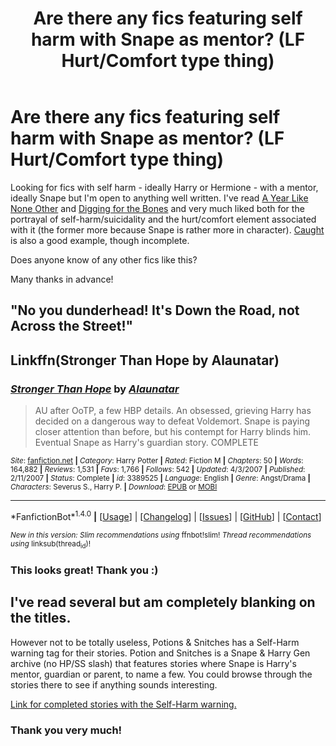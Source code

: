 #+TITLE: Are there any fics featuring self harm with Snape as mentor? (LF Hurt/Comfort type thing)

* Are there any fics featuring self harm with Snape as mentor? (LF Hurt/Comfort type thing)
:PROPERTIES:
:Author: purplejasmine
:Score: 6
:DateUnix: 1496792899.0
:DateShort: 2017-Jun-07
:FlairText: Request
:END:
Looking for fics with self harm - ideally Harry or Hermione - with a mentor, ideally Snape but I'm open to anything well written. I've read [[http://archiveofourown.org/works/742072/chapters/1382061][A Year Like None Other]] and [[https://www.fanfiction.net/s/6782408/1/Digging-for-the-Bones][Digging for the Bones]] and very much liked both for the portrayal of self-harm/suicidality and the hurt/comfort element associated with it (the former more because Snape is rather more in character). [[https://www.fanfiction.net/s/7397234/1/Caught][Caught]] is also a good example, though incomplete.

Does anyone know of any other fics like this?

Many thanks in advance!


** "No you dunderhead! It's Down the Road, not Across the Street!"
:PROPERTIES:
:Author: Deathcrow
:Score: 7
:DateUnix: 1496826224.0
:DateShort: 2017-Jun-07
:END:


** Linkffn(Stronger Than Hope by Alaunatar)
:PROPERTIES:
:Author: WetBananas
:Score: 2
:DateUnix: 1496825827.0
:DateShort: 2017-Jun-07
:END:

*** [[http://www.fanfiction.net/s/3389525/1/][*/Stronger Than Hope/*]] by [[https://www.fanfiction.net/u/1206872/Alaunatar][/Alaunatar/]]

#+begin_quote
  AU after OoTP, a few HBP details. An obsessed, grieving Harry has decided on a dangerous way to defeat Voldemort. Snape is paying closer attention than before, but his contempt for Harry blinds him. Eventual Snape as Harry's guardian story. COMPLETE
#+end_quote

^{/Site/: [[http://www.fanfiction.net/][fanfiction.net]] *|* /Category/: Harry Potter *|* /Rated/: Fiction M *|* /Chapters/: 50 *|* /Words/: 164,882 *|* /Reviews/: 1,531 *|* /Favs/: 1,766 *|* /Follows/: 542 *|* /Updated/: 4/3/2007 *|* /Published/: 2/11/2007 *|* /Status/: Complete *|* /id/: 3389525 *|* /Language/: English *|* /Genre/: Angst/Drama *|* /Characters/: Severus S., Harry P. *|* /Download/: [[http://www.ff2ebook.com/old/ffn-bot/index.php?id=3389525&source=ff&filetype=epub][EPUB]] or [[http://www.ff2ebook.com/old/ffn-bot/index.php?id=3389525&source=ff&filetype=mobi][MOBI]]}

--------------

*FanfictionBot*^{1.4.0} *|* [[[https://github.com/tusing/reddit-ffn-bot/wiki/Usage][Usage]]] | [[[https://github.com/tusing/reddit-ffn-bot/wiki/Changelog][Changelog]]] | [[[https://github.com/tusing/reddit-ffn-bot/issues/][Issues]]] | [[[https://github.com/tusing/reddit-ffn-bot/][GitHub]]] | [[[https://www.reddit.com/message/compose?to=tusing][Contact]]]

^{/New in this version: Slim recommendations using/ ffnbot!slim! /Thread recommendations using/ linksub(thread_id)!}
:PROPERTIES:
:Author: FanfictionBot
:Score: 1
:DateUnix: 1496825852.0
:DateShort: 2017-Jun-07
:END:


*** This looks great! Thank you :)
:PROPERTIES:
:Author: purplejasmine
:Score: 1
:DateUnix: 1496874023.0
:DateShort: 2017-Jun-08
:END:


** I've read several but am completely blanking on the titles.

However not to be totally useless, Potions & Snitches has a Self-Harm warning tag for their stories. Potion and Snitches is a Snape & Harry Gen archive (no HP/SS slash) that features stories where Snape is Harry's mentor, guardian or parent, to name a few. You could browse through the stories there to see if anything sounds interesting.

[[http://www.potionsandsnitches.org/fanfiction/browse.php?type=class&type_id=2&classid=34][Link for completed stories with the Self-Harm warning.]]
:PROPERTIES:
:Author: Dimplz
:Score: 1
:DateUnix: 1496980492.0
:DateShort: 2017-Jun-09
:END:

*** Thank you very much!
:PROPERTIES:
:Author: purplejasmine
:Score: 1
:DateUnix: 1497041879.0
:DateShort: 2017-Jun-10
:END:
